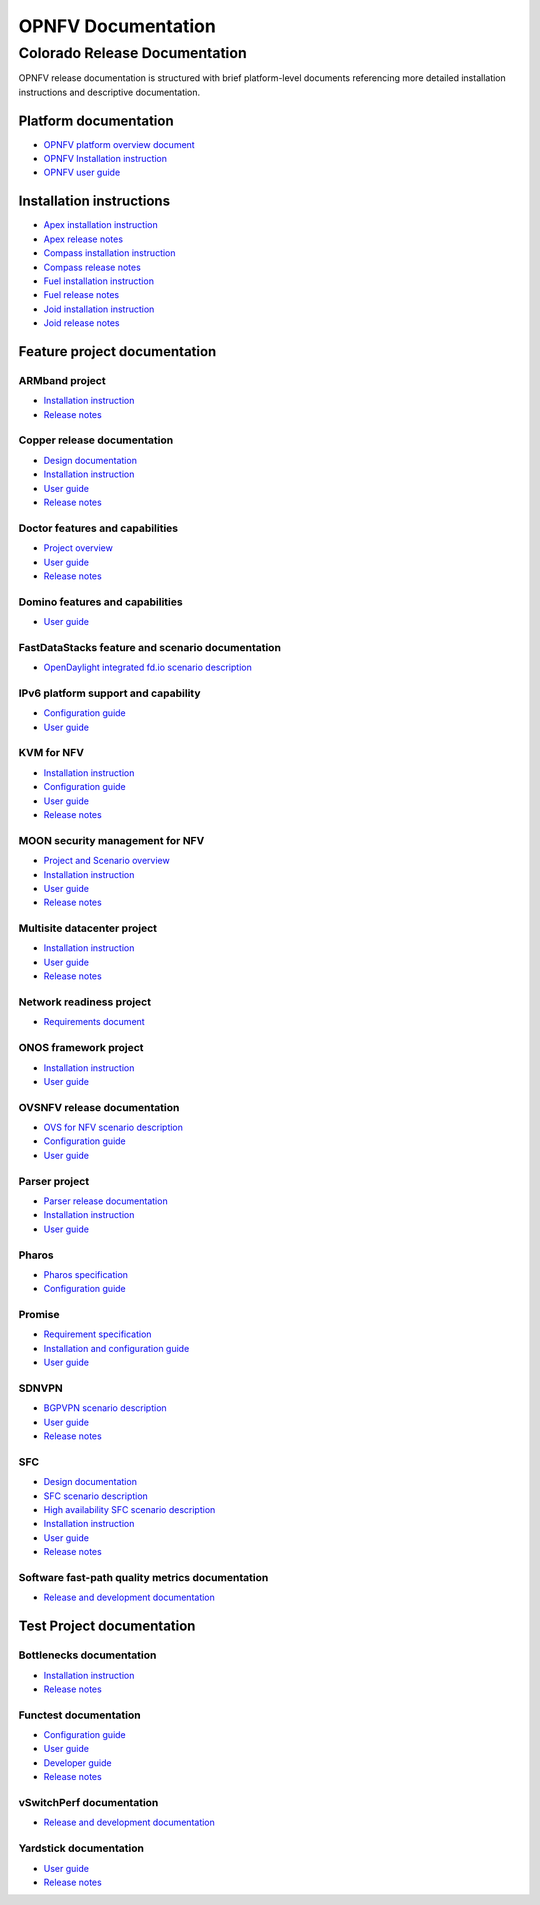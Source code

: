 .. This work is licensed under a Creative Commons Attribution 4.0 International License.
.. http://creativecommons.org/licenses/by/4.0
.. (c) Open Platform for NFV Project, Inc. and its contributors

*******************
OPNFV Documentation
*******************

==============================
Colorado Release Documentation
==============================

OPNFV release documentation is structured with brief platform-level documents referencing
more detailed installation instructions and descriptive documentation.

Platform documentation
======================

* `OPNFV platform overview document <http://artifacts.opnfv.org/opnfvdocs/colorado/2.0/docs/overview/index.html>`_
* `OPNFV Installation instruction <http://artifacts.opnfv.org/opnfvdocs/colorado/2.0/docs/installationprocedure/index.html>`_
* `OPNFV user guide <http://artifacts.opnfv.org/opnfvdocs/colorado/2.0/docs/userguide/index.html>`_

Installation instructions
=========================

* `Apex installation instruction <http://artifacts.opnfv.org/apex/colorado/2.0/docs/installationprocedure/index.html>`_
* `Apex release notes <http://artifacts.opnfv.org/apex/colorado/2.0/docs/releasenotes/index.html>`_
* `Compass installation instruction <http://artifacts.opnfv.org/compass4nfv/colorado/2.0/docs/installationprocedure/index.html>`_
* `Compass release notes <http://artifacts.opnfv.org/compass4nfv/colorado/2.0/docs/releasenotes/index.html>`_
* `Fuel installation instruction <http://artifacts.opnfv.org/fuel/colorado/2.0/docs/installationprocedure/index.html>`_
* `Fuel release notes <http://artifacts.opnfv.org/fuel/colorado/2.0/docs/releasenotes/index.html>`_
* `Joid installation instruction <http://artifacts.opnfv.org/joid/colorado/2.0/docs/installationprocedure/index.html>`_
* `Joid release notes <http://artifacts.opnfv.org/joid/colorado/2.0/docs/releasenotes/index.html>`_

Feature project documentation
=============================

---------------
ARMband project
---------------

* `Installation instruction <http://artifacts.opnfv.org/armband/colorado/2.0/docs/installationprocedure/index.html>`_
* `Release notes <http://artifacts.opnfv.org/armband/colorado/2.0/docs/releasenotes/index.html>`_

----------------------------------------------
Copper release documentation
----------------------------------------------

* `Design documentation <http://artifacts.opnfv.org/copper/colorado/2.0/docs/design/index.html>`_
* `Installation instruction <http://artifacts.opnfv.org/copper/colorado/2.0/docs/installationprocedure/index.html>`_
* `User guide <http://artifacts.opnfv.org/copper/colorado/2.0/docs/userguide/index.html>`_
* `Release notes <http://artifacts.opnfv.org/copper/colorado/2.0/docs/releasenotes/index.html>`_

-----------------------------------------------------
Doctor features and capabilities
-----------------------------------------------------

* `Project overview <http://artifacts.opnfv.org/doctor/colorado/2.0/docs/scenarios/index.html>`_
* `User guide <http://artifacts.opnfv.org/doctor/colorado/2.0/docs/userguide/index.html>`_
* `Release notes <http://artifacts.opnfv.org/doctor/colorado/2.0/docs/releasenotes/index.html>`_

----------------------------------------------------------------
Domino features and capabilities
----------------------------------------------------------------

* `User guide <http://artifacts.opnfv.org/domino/colorado/2.0/docs/userguide/index.html>`_

-------------------------------------------------
FastDataStacks feature and scenario documentation
-------------------------------------------------

* `OpenDaylight integrated fd.io scenario description <http://artifacts.opnfv.org/fds/colorado/2.0/scenarios_os-odl_l2-fdio-noha/index.html>`_

------------------------------------
IPv6 platform support and capability
------------------------------------

* `Configuration guide <http://artifacts.opnfv.org/ipv6/colorado/2.0/docs/installationprocedure/index.html>`_
* `User guide <http://artifacts.opnfv.org/ipv6/colorado/2.0/docs/userguide/index.html>`_

-----------
KVM for NFV
-----------

* `Installation instruction <http://artifacts.opnfv.org/kvmfornfv/colorado/2.0/docs/installationprocedure/index.html>`_
* `Configuration guide <http://artifacts.opnfv.org/kvmfornfv/colorado/2.0/docs/configurationguide/index.html>`_
* `User guide <http://artifacts.opnfv.org/kvmfornfv/colorado/2.0/docs/userguide/index.html>`_
* `Release notes <http://artifacts.opnfv.org/kvmfornfv/colorado/2.0/docs/releasenotes/index.html>`_

--------------------------------
MOON security management for NFV
--------------------------------

* `Project and Scenario overview <http://artifacts.opnfv.org/moon/colorado/docs/scenarios_os-odl_l2-moon-ha/index.html>`_
* `Installation instruction <http://artifacts.opnfv.org/moon/colorado/2.0/docs/installationprocedure/index.html>`_
* `User guide <http://artifacts.opnfv.org/moon/colorado/2.0/docs/userguide/index.html>`_
* `Release notes <http://artifacts.opnfv.org/moon/colorado/2.0/docs/releasenotes/index.html>`_

----------------------------
Multisite datacenter project
----------------------------

* `Installation instruction <http://artifacts.opnfv.org/multisite/colorado/2.0/docs/installationprocedure/index.html>`_
* `User guide <http://artifacts.opnfv.org/multisite/colorado/2.0/docs/userguide/index.html>`_
* `Release notes <http://artifacts.opnfv.org/multisite/colorado/2.0/docs/releasenotes/index.html>`_

-------------------------
Network readiness project
-------------------------

* `Requirements document <http://artifacts.opnfv.org/netready/colorado/2.0/docs/requirements/index.html>`_

----------------------
ONOS framework project
----------------------

* `Installation instruction <http://artifacts.opnfv.org/onosfw/colorado/2.0/docs/installationprocedure/index.html>`_
* `User guide <http://artifacts.opnfv.org/onosfw/colorado/2.0/docs/userguide/index.html>`_

----------------------------
OVSNFV release documentation
----------------------------

* `OVS for NFV scenario description <http://artifacts.opnfv.org/ovsnfv/colorado/2.0/docs/scenarios_os-nosdn-ovs/index.html>`_
* `Configuration guide <http://artifacts.opnfv.org/ovsnfv/colorado/2.0/docs/configguide/index.html>`_
* `User guide <http://artifacts.opnfv.org/ovsnfv/colorado/2.0/docs/userguide/index.html>`_

--------------
Parser project
--------------

* `Parser release documentation <http://artifacts.opnfv.org/parser/colorado/2.0/docs/parser_docs/index.html>`_
* `Installation instruction <http://artifacts.opnfv.org/parser/colorado/2.0/docs/installationprocedure/index.html>`_
* `User guide <http://artifacts.opnfv.org/parser/colorado/2.0/docs/userguide/index.html>`_

------
Pharos
------

* `Pharos specification <http://artifacts.opnfv.org/pharos/colorado/2.0/docs/specification/index.html>`_
* `Configuration guide <http://artifacts.opnfv.org/pharos/colorado/2.0/docs/configguide/index.html>`_

-------
Promise
-------

* `Requirement specification <http://artifacts.opnfv.org/promise/colorado/2.0/docs/requirements/index.html>`_
* `Installation and configuration guide <http://artifacts.opnfv.org/promise/colorado/2.0/docs/installationprocedure/index.html>`_
* `User guide <http://artifacts.opnfv.org/promise/colorado/2.0/docs/userguide/index.html>`_

------
SDNVPN
------

* `BGPVPN scenario description <http://artifacts.opnfv.org/sdnvpn/colorado/2.0/docs/scenarios_os-odl_l2-bgpvpn/index.html>`_
* `User guide <http://artifacts.opnfv.org/sdnvpn/colorado/2.0/docs/userguide/index.html>`_
* `Release notes <http://artifacts.opnfv.org/sdnvpn/colorado/2.0/docs/release-notes/index.html>`_

---
SFC
---

* `Design documentation <http://artifacts.opnfv.org/sfc/colorado/2.0/docs/design/index.html>`_
* `SFC scenario description <http://artifacts.opnfv.org/sfc/colorado/2.0/docs/scenarios_os-odl_l2-sfc-noha/index.html>`_
* `High availability SFC scenario description <http://artifacts.opnfv.org/sfc/colorado/2.0/docs/scenarios_os-odl_l2-sfc-ha/index.html>`_
* `Installation instruction <http://artifacts.opnfv.org/sfc/colorado/2.0/docs/installationprocedure/index.html>`_
* `User guide <http://artifacts.opnfv.org/sfc/colorado/2.0/docs/userguide/index.html>`_
* `Release notes <http://artifacts.opnfv.org/sfc/colorado/2.0/docs/releasenotes/index.html>`_

------------------------------------------------
Software fast-path quality metrics documentation
------------------------------------------------

* `Release and development documentation <http://artifacts.opnfv.org/fastpathmetrics/colorado/2.0/index.html>`_


Test Project documentation
==========================

-------------------------
Bottlenecks documentation
-------------------------

* `Installation instruction <http://artifacts.opnfv.org/bottlenecks/colorado/2.0/docs/installationprocedure/index.html>`_
* `Release notes <http://artifacts.opnfv.org/bottlenecks/colorado/2.0/docs/releasenotes/index.html>`_

----------------------
Functest documentation
----------------------

*  `Configuration guide <http://artifacts.opnfv.org/functest/colorado/2.0/docs/configguide/index.html>`_
*  `User guide <http://artifacts.opnfv.org/functest/colorado/2.0/docs/userguide/index.html>`_
*  `Developer guide <http://artifacts.opnfv.org/functest/colorado/2.0/docs/devguide/index.html>`_
*  `Release notes <http://artifacts.opnfv.org/functest/colorado/docs/release-notes/index.html>`_

-------------------------
vSwitchPerf documentation
-------------------------

* `Release and development documentation  <http://artifacts.opnfv.org/vswitchperf/colorado/2.0/docs/index.html>`_

-----------------------
Yardstick documentation
-----------------------

*  `User guide <http://artifacts.opnfv.org/yardstick/colorado/2.0/docs/userguide/index.html>`_
*  `Release notes <http://artifacts.opnfv.org/yardstick/colorado/2.0/docs/release/index.html>`_

